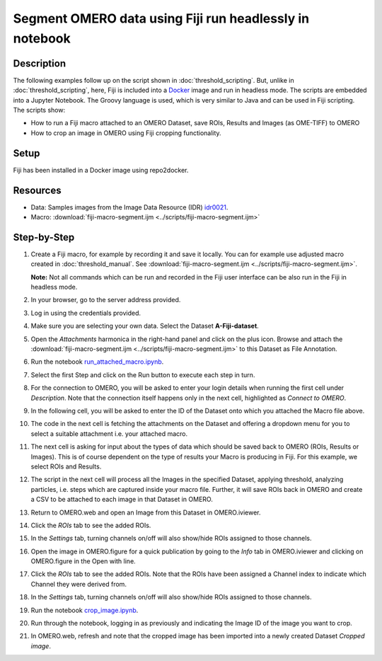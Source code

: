 Segment OMERO data using Fiji run headlessly in notebook
========================================================

Description
-----------

The following examples follow up on the script shown in :doc:`threshold_scripting`.
But, unlike in :doc:`threshold_scripting`, here, Fiji is included into a `Docker <https://www.docker.com/>`_ image and run in headless mode.
The scripts are embedded into a Jupyter Notebook. The Groovy language is used, which is very similar to Java and can be used in Fiji scripting. The scripts show:

-  How to run a Fiji macro attached to an OMERO Dataset, save ROIs, Results and Images (as OME-TIFF) to OMERO

-  How to crop an image in OMERO using Fiji cropping functionality.


Setup
-----
Fiji has been installed in a Docker image using repo2docker.


Resources
---------

-  Data: Samples images from the Image Data Resource (IDR) `idr0021 <https://idr.openmicroscopy.org/webclient/?show=project-51>`_.
-  Macro: :download:`fiji-macro-segment.ijm <../scripts/fiji-macro-segment.ijm>`

Step-by-Step
------------

#.  Create a Fiji macro, for example by recording it and save it locally. You can for example use adjusted macro created in :doc:`threshold_manual`. See :download:`fiji-macro-segment.ijm <../scripts/fiji-macro-segment.ijm>`.

    **Note:** Not all commands which can be run and recorded in the Fiji user interface can be also run in the Fiji in headless mode. 

#.  In your browser, go to the server address provided.

#.  Log in using the credentials provided.

#.  Make sure you are selecting your own data. Select the Dataset **A-Fiji-dataset**.

#.  Open the *Attachments* harmonica in the right-hand panel and click on the plus icon. Browse and attach the :download:`fiji-macro-segment.ijm <../scripts/fiji-macro-segment.ijm>` to this Dataset as File Annotation.

#.  Run the notebook `run_attached_macro.ipynb <https://mybinder.org/v2/gh/ome/omero-guide-fiji/master?filepath=notebooks/run_attached_macro.ipynb>`_.

#.  Select the first Step and click on the Run button to execute each step in turn.

#.  For the connection to OMERO, you will be asked to enter your login details when running the first cell under *Description*. Note that the connection itself happens only in the next cell, highlighted as *Connect to OMERO*.

#.  In the following cell, you will be asked to enter the ID of the Dataset onto which you attached the Macro file above.

#.  The code in the next cell is fetching the attachments on the Dataset and offering a dropdown menu for you to select a suitable attachment i.e. your attached macro.

#.  The next cell is asking for input about the types of data which should be saved back to OMERO (ROIs, Results or Images). This is of course dependent on the type of results your Macro is producing in Fiji. For this example, we select ROIs and Results.

#.  The script in the next cell will process all the Images in the specified Dataset, applying threshold, analyzing particles, i.e. steps which are captured inside your macro file. Further, it will save ROIs back in OMERO and create a CSV to be attached to each image in that Dataset in OMERO.

#.  Return to OMERO.web and open an Image from this Dataset in OMERO.iviewer.

#.  Click the *ROIs* tab to see the added ROIs.

#.  In the *Settings* tab, turning channels on/off will also show/hide
    ROIs assigned to those channels.

#.  Open the image in OMERO.figure for a quick publication by going to
    the *Info* tab in OMERO.iviewer and clicking on OMERO.figure in the Open with
    line.\ |image1|

#.  Click the *ROIs* tab to see the added ROIs. Note that the ROIs have
    been assigned a Channel index to indicate which Channel they were
    derived from.

#.  In the *Settings* tab, turning channels on/off will also show/hide ROIs
    assigned to those channels.

#.  Run the notebook `crop_image.ipynb <https://mybinder.org/v2/gh/ome/omero-guide-fiji/master?filepath=notebooks/crop_image.ipynb>`_.

#.  Run through the notebook, logging in as previously and indicating the Image ID of the image you want to crop.

#.  In OMERO.web, refresh and note that the cropped image has been imported into a newly created Dataset *Cropped image*.

.. |image1| image:: images/threshold_script2.png
   :width: 1.89583in
   :height: 0.36458in
